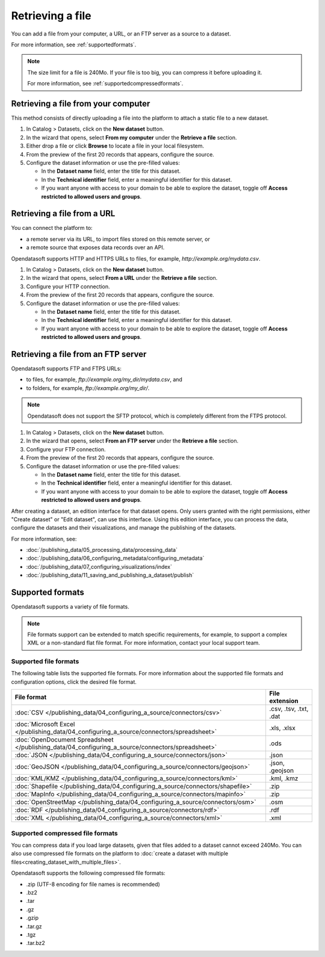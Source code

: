 Retrieving a file
=================

You can add a file from your computer, a URL, or an FTP server as a source to a dataset.

For more information, see :ref:`supportedformats`.

.. admonition:: Note
   :class: note
   
   The size limit for a file is 240Mo. If your file is too big, you can compress it before uploading it.
   
   For more information, see :ref:`supportedcompressedformats`.


Retrieving a file from your computer
------------------------------------

This method consists of directly uploading a file into the platform to attach a static file to a new dataset.

1. In Catalog > Datasets, click on the **New dataset** button.
2. In the wizard that opens, select **From my computer** under the **Retrieve a file** section.
3. Either drop a file or click **Browse** to locate a file in your local filesystem.
4. From the preview of the first 20 records that appears, configure the source.
5. Configure the dataset information or use the pre-filled values:
   
   - In the **Dataset name** field, enter the title for this dataset.
   - In the **Technical identifier** field, enter a meaningful identifier for this dataset.
   - If you want anyone with access to your domain to be able to explore the dataset, toggle off **Access restricted to allowed users and groups**.
 


Retrieving a file from a URL
----------------------------

You can connect the platform to:

* a remote server via its URL, to import files stored on this remote server, or
* a remote source that exposes data records over an API.

Opendatasoft supports HTTP and HTTPS URLs to files, for example, `http://example.org/mydata.csv`.

1. In Catalog > Datasets, click on the **New dataset** button.
2. In the wizard that opens, select **From a URL** under the **Retrieve a file** section.
3. Configure your HTTP connection.
4. From the preview of the first 20 records that appears, configure the source.
5. Configure the dataset information or use the pre-filled values:
   
   - In the **Dataset name** field, enter the title for this dataset.
   - In the **Technical identifier** field, enter a meaningful identifier for this dataset.
   - If you want anyone with access to your domain to be able to explore the dataset, toggle off **Access restricted to allowed users and groups**.


Retrieving a file from an FTP server
------------------------------------

Opendatasoft supports FTP and FTPS URLs:

- to files, for example, `ftp://example.org/my_dir/mydata.csv`, and
- to folders, for example, `ftp://example.org/my_dir/`.

.. admonition:: Note
   :class: note

   Opendatasoft does not support the SFTP protocol, which is completely different from the FTPS protocol.

1. In Catalog > Datasets, click on the **New dataset** button.
2. In the wizard that opens, select **From an FTP server** under the **Retrieve a file** section.
3. Configure your FTP connection.
4. From the preview of the first 20 records that appears, configure the source.
5. Configure the dataset information or use the pre-filled values:
   
   - In the **Dataset name** field, enter the title for this dataset.
   - In the **Technical identifier** field, enter a meaningful identifier for this dataset.
   - If you want anyone with access to your domain to be able to explore the dataset, toggle off **Access restricted to allowed users and groups**.

After creating a dataset, an edition interface for that dataset opens. Only users granted with the right permissions, either "Create dataset" or "Edit dataset", can use this interface.
Using this edition interface, you can process the data, configure the datasets and their visualizations, and manage the publishing of the datasets.

For more information, see:

- :doc:`/publishing_data/05_processing_data/processing_data`
- :doc:`/publishing_data/06_configuring_metadata/configuring_metadata`
- :doc:`/publishing_data/07_configuring_visualizations/index`
- :doc:`/publishing_data/11_saving_and_publishing_a_dataset/publish`

.. _supportedformats:

Supported formats
-----------------

Opendatasoft supports a variety of file formats.

.. admonition:: Note
   :class: note

   File formats support can be extended to match specific requirements, for example, to support a complex XML or a non-standard flat file format. For more information, contact your local support team.

Supported file formats
~~~~~~~~~~~~~~~~~~~~~~

The following table lists the supported file formats. For more information about the supported file formats and configuration options, click the desired file format.

.. list-table::
   :header-rows: 1

   * * File format
     * File extension
   * * :doc:`CSV </publishing_data/04_configuring_a_source/connectors/csv>`
     * .csv, .tsv, .txt, .dat
   * * :doc:`Microsoft Excel </publishing_data/04_configuring_a_source/connectors/spreadsheet>`
     * .xls, .xlsx
   * * :doc:`OpenDocument Spreadsheet </publishing_data/04_configuring_a_source/connectors/spreadsheet>`
     * .ods
   * * :doc:`JSON </publishing_data/04_configuring_a_source/connectors/json>`
     * .json
   * * :doc:`GeoJSON </publishing_data/04_configuring_a_source/connectors/geojson>`
     * .json, .geojson
   * * :doc:`KML/KMZ </publishing_data/04_configuring_a_source/connectors/kml>`
     * .kml, .kmz
   * * :doc:`Shapefile </publishing_data/04_configuring_a_source/connectors/shapefile>`
     *  .zip
   * * :doc:`MapInfo </publishing_data/04_configuring_a_source/connectors/mapinfo>`
     * .zip
   * * :doc:`OpenStreetMap </publishing_data/04_configuring_a_source/connectors/osm>`
     * .osm
   * * :doc:`RDF </publishing_data/04_configuring_a_source/connectors/rdf>`
     * .rdf
   * * :doc:`XML </publishing_data/04_configuring_a_source/connectors/xml>`
     * .xml      

.. _supportedcompressedformats:

Supported compressed file formats
~~~~~~~~~~~~~~~~~~~~~~~~~~~~~~~~~

You can compress data if you load large datasets, given that files added to a dataset cannot exceed 240Mo. You can also use compressed file formats on the platform to :doc:`create a dataset with multiple files<creating_dataset_with_multiple_files>`.

Opendatasoft supports the following compressed file formats:

* .zip (UTF-8 encoding for file names is recommended)
* .bz2
* .tar
* .gz
* .gzip
* .tar.gz
* .tgz
* .tar.bz2
